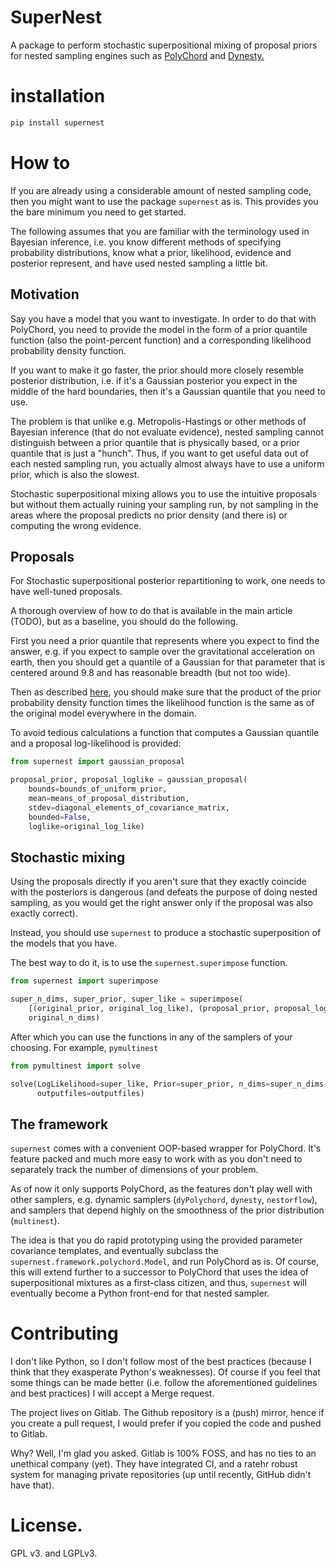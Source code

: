 * SuperNest

  A package to perform stochastic superpositional mixing of proposal
  priors for nested sampling engines such as [[https://pypi.org/project/pypolychord/][PolyChord]] and [[https://pypi.org/project/dynesty/][Dynesty.]]

* installation

  #+BEGIN_SRC bash
  pip install supernest
  #+END_SRC

* How to 
  If you are already using a considerable amount of nested sampling
  code, then you might want to use the package =supernest= as is. This
  provides you the bare minimum you need to get started.

  The following assumes that you are familiar with the terminology
  used in Bayesian inference, i.e. you know different methods of
  specifying probability distributions, know what a prior, likelihood,
  evidence and posterior represent, and have used nested sampling a
  little bit.

** Motivation

   Say you have a model that you want to investigate. In order to do
   that with PolyChord, you need to provide the model in the form of a
   prior quantile function (also the point-percent function) and a
   corresponding likelihood probability density function. 

   If you want to make it go faster, the prior should more closely
   resemble posterior distribution, i.e. if it's a Gaussian posterior
   you expect in the middle of the hard boundaries, then it's a
   Gaussian quantile that you need to use.

   The problem is that unlike e.g. Metropolis-Hastings or other
   methods of Bayesian inference (that do not evaluate evidence),
   nested sampling cannot distinguish between a prior quantile that is
   physically based, or a prior quantile that is just a "hunch". Thus,
   if you want to get useful data out of each nested sampling run, you
   actually almost always have to use a uniform prior, which is also
   the slowest. 

   Stochastic superpositional mixing allows you to use the intuitive
   proposals but without them actually ruining your sampling run, by
   not sampling in the areas where the proposal predicts no prior
   density (and there is) or computing the wrong evidence.
** Proposals
   For Stochastic superpositional posterior repartitioning to work,
   one needs to have well-tuned proposals. 

   A thorough overview of how to do that is available in the main
   article (TODO), but as a baseline, you should do the following.

   First you need a prior quantile that represents where you expect to
   find the answer, e.g. if you expect to sample over the
   gravitational acceleration on earth, then you should get a quantile
   of a Gaussian for that parameter that is centered around 9.8 and
   has reasonable breadth (but not too wide).

   Then as described [[https://arxiv.org/pdf/1908.04655.pdf][here]], you should make sure that the product of
   the prior probability density function times the likelihood
   function is the same as of the original model everywhere in the
   domain. 

   To avoid tedious calculations a function that computes a Gaussian
   quantile and a proposal log-likelihood is provided: 
   #+BEGIN_SRC python
	 from supernest import gaussian_proposal

	 proposal_prior, proposal_loglike = gaussian_proposal(
		 bounds=bounds_of_uniform_prior,
		 mean=means_of_proposal_distribution,
		 stdev=diagonal_elements_of_covariance_matrix,
		 bounded=False,
		 loglike=original_log_like)
   #+END_SRC
** Stochastic mixing
   Using the proposals directly if you aren't sure that they exactly
   coincide with the posteriors is dangerous (and defeats the purpose
   of doing nested sampling, as you would get the right answer only if
   the proposal was also exactly correct). 

   Instead, you should use =supernest= to produce a stochastic
   superposition of the models that you have. 

   The best way to do it, is to use the =supernest.superimpose=
   function.

   #+BEGIN_SRC python
	 from supernest import superimpose

	 super_n_dims, super_prior, super_like = superimpose(
		 [(original_prior, original_log_like), (proposal_prior, proposal_loglike)],
		 original_n_dims)
   #+END_SRC

   After which you can use the functions in any of the samplers of
   your choosing. For example, =pymultinest=

   #+BEGIN_SRC python
	 from pymultinest import solve

	 solve(LogLikelihood=super_like, Prior=super_prior, n_dims=super_n_dims,
		   outputfiles=outputfiles)
   #+END_SRC
** The framework

   =supernest= comes with a convenient OOP-based wrapper for
   PolyChord. It's feature packed and much more easy to work with as
   you don't need to separately track the number of dimensions of your
   problem. 

   As of now it only supports PolyChord, as the features don't play
   well with other samplers, e.g. dynamic samplers (=dyPolychord=,
   =dynesty=, =nestorflow=), and samplers that depend highly on the
   smoothness of the prior distribution (=multinest=).

   The idea is that you do rapid prototyping using the provided
   parameter covariance templates, and eventually subclass the
   =supernest.framework.polychord.Model=, and run PolyChord as is. Of
   course, this will extend further to a successor to PolyChord that
   uses the idea of superpositional mixtures as a first-class citizen,
   and thus, =supernest= will eventually become a Python front-end for
   that nested sampler.
* Contributing

  I don't like Python, so I don't follow most of the best practices
  (because I think that they exasperate Python's weaknesses). Of
  course if you feel that some things can be made better (i.e. follow
  the aforementioned guidelines and best practices) I will accept a
  Merge request.

  The project lives on Gitlab. The Github repository is a (push)
  mirror, hence if you create a pull request, I would prefer if you
  copied the code and pushed to Gitlab. 

  Why? Well, I'm glad you asked. Gitlab is 100% FOSS, and has no ties
  to an unethical company (yet). They have integrated CI, and a ratehr
  robust system for managing private repositories (up until recently,
  GitHub didn't have that).
* License. 
 
 GPL v3. and LGPLv3. 



